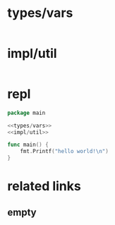 * types/vars
  #+NAME: types/vars
  #+begin_src go
  #+end_src
* impl/util
  #+NAME: impl/util
  #+begin_src go
  #+end_src
* repl
  #+begin_src go :imports '("fmt") :noweb yes
    package main

    <<types/vars>>
    <<impl/util>>

    func main() {
        fmt.Printf("hello world!\n")
    }
  #+end_src
* related links
** empty
